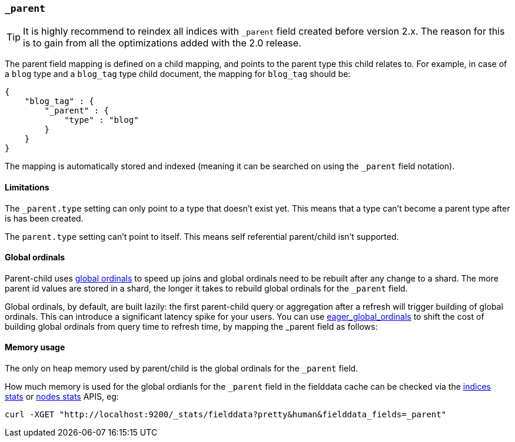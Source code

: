 [[mapping-parent-field]]
=== `_parent`

TIP: It is highly recommend to reindex all indices with `_parent` field created before version 2.x.
     The reason for this is to gain from all the optimizations added with the 2.0 release.

The parent field mapping is defined on a child mapping, and points to
the parent type this child relates to. For example, in case of a `blog`
type and a `blog_tag` type child document, the mapping for `blog_tag`
should be:

[source,js]
--------------------------------------------------
{
    "blog_tag" : {
        "_parent" : {
            "type" : "blog"
        }
    }
}
--------------------------------------------------

The mapping is automatically stored and indexed (meaning it can be
searched on using the `_parent` field notation).

==== Limitations

The `_parent.type` setting can only point to a type that doesn't exist yet.
This means that a type can't become a parent type after is has been created.

The `parent.type` setting can't point to itself. This means self referential
parent/child isn't supported.

==== Global ordinals

Parent-child uses <<global-ordinals,global ordinals>> to speed up joins and global ordinals need to be rebuilt after any change to a shard.
The more parent id values are stored in a shard, the longer it takes to rebuild global ordinals for the `_parent` field.

Global ordinals, by default, are built lazily: the first parent-child query or aggregation after a refresh will trigger building of global ordinals.
This can introduce a significant latency spike for your users. You can use <<fielddata-loading,eager_global_ordinals>> to shift the cost of building global ordinals
from query time to refresh time, by mapping the _parent field as follows:

==== Memory usage

The only on heap memory used by parent/child is the global ordinals for the `_parent` field.

How much memory is used for the global ordianls for the `_parent` field in the fielddata cache
can be checked via the <<indices-stats,indices stats>> or <<cluster-nodes-stats,nodes stats>>
APIS, eg:

[source,js]
--------------------------------------------------
curl -XGET "http://localhost:9200/_stats/fielddata?pretty&human&fielddata_fields=_parent"
--------------------------------------------------
